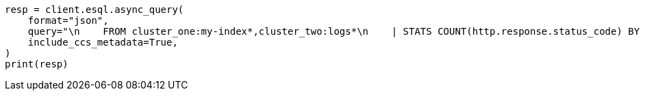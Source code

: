 // This file is autogenerated, DO NOT EDIT
// esql/esql-across-clusters.asciidoc:304

[source, python]
----
resp = client.esql.async_query(
    format="json",
    query="\n    FROM cluster_one:my-index*,cluster_two:logs*\n    | STATS COUNT(http.response.status_code) BY user.id\n    | LIMIT 2\n  ",
    include_ccs_metadata=True,
)
print(resp)
----
